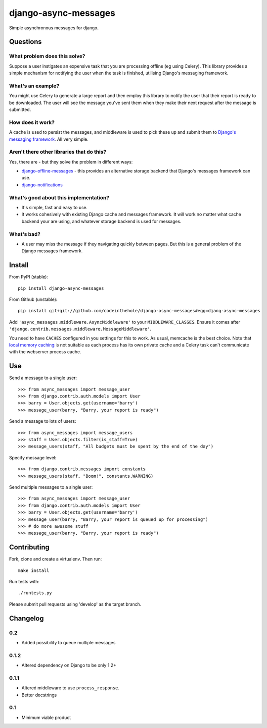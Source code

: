 =====================
django-async-messages
=====================

Simple asynchronous messages for django.  

Questions
=========

What problem does this solve?
-----------------------------

Suppose a user instigates an expensive task that you are processing offline (eg
using Celery).  This library provides a simple mechanism for notifying the user
when the task is finished, utilising Django's messaging framework.

What's an example?
------------------

You might use Celery to generate a large report and then employ this library to
notify the user that their report is ready to be downloaded.  The user will see
the message you've sent them when they make their next request after the message
is submitted.

How does it work?
-----------------

A cache is used to persist the messages, and middleware is used to pick these up
and submit them to `Django's messaging framework`_.  All very simple.

.. _`Django's messaging framework`: https://docs.djangoproject.com/en/dev/ref/contrib/messages/

Aren't there other libraries that do this?
------------------------------------------

Yes, there are - but they solve the problem in different ways:

* `django-offline-messages`_ - this provides an alternative storage backend that
  Django's messages framework can use.

* `django-notifications`_  

.. _`django-offline-messages`: https://github.com/dym/django-offline-messages
.. _`django-notifications`: https://github.com/jtauber/django-notification

What's good about this implementation?
--------------------------------------

* It's simple, fast and easy to use.  
* It works cohesively with existing Django cache and messages framework.  It
  will work no matter what cache backend your are using, and whatever storage
  backend is used for messages. 

What's bad?
-----------

* A user may miss the message if they navigating quickly between pages. But 
  this is a general problem of the Django messages framework.

Install
=======

From PyPI (stable)::

    pip install django-async-messages

From Github (unstable)::

    pip install git+git://github.com/codeinthehole/django-async-messages#egg=djang-async-messages

Add ``'async_messages.middleware.AsyncMiddleware'`` to your ``MIDDLEWARE_CLASSES``.
Ensure it comes after ``'django.contrib.messages.middleware.MessageMiddleware'``.

You need to have ``CACHES`` configured in you settings for this to work.  As usual,
memcache is the best choice.  Note that `local memory caching`_ is not suitable as
each process has its own private cache and a Celery task can't communicate with
the webserver process cache.

.. _`local memory caching`: https://docs.djangoproject.com/en/dev/topics/cache/#local-memory-caching

Use
===

Send a message to a single user::

    >>> from async_messages import message_user
    >>> from django.contrib.auth.models import User
    >>> barry = User.objects.get(username='barry')
    >>> message_user(barry, "Barry, your report is ready") 

Send a message to lots of users::

    >>> from async_messages import message_users
    >>> staff = User.objects.filter(is_staff=True)
    >>> message_users(staff, "All budgets must be spent by the end of the day")

Specify message level::

    >>> from django.contrib.messages import constants
    >>> message_users(staff, "Boom!", constants.WARNING)

Send multiple messages to a single user::

    >>> from async_messages import message_user
    >>> from django.contrib.auth.models import User
    >>> barry = User.objects.get(username='barry')
    >>> message_user(barry, "Barry, your report is queued up for processing") 
    >>> # do more awesome stuff
    >>> message_user(barry, "Barry, your report is ready") 

Contributing
============

Fork, clone and create a virtualenv.  Then run::

    make install

Run tests with::

    ./runtests.py

Please submit pull requests using 'develop' as the target branch.

Changelog
=========

0.2
---
* Added possibility to queue multiple messages

0.1.2
-----
* Altered dependency on Django to be only 1.2+

0.1.1
-----
* Altered middleware to use ``process_response``.
* Better docstrings

0.1
---
* Minimum viable product
